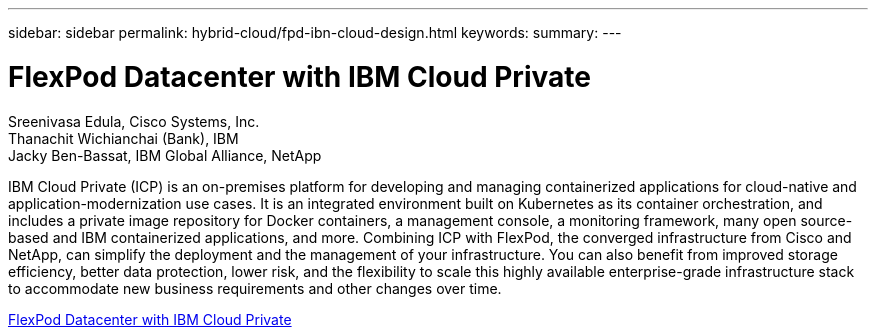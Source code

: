---
sidebar: sidebar
permalink: hybrid-cloud/fpd-ibn-cloud-design.html
keywords: 
summary: 
---

= FlexPod Datacenter with IBM Cloud Private

:hardbreaks:
:nofooter:
:icons: font
:linkattrs:
:imagesdir: ./../media/

Sreenivasa Edula, Cisco Systems, Inc.
Thanachit Wichianchai (Bank), IBM
Jacky Ben-Bassat, IBM Global Alliance, NetApp

IBM Cloud Private (ICP) is an on-premises platform for developing and managing containerized applications for cloud-native and application-modernization use cases. It is an integrated environment built on Kubernetes as its container orchestration, and includes a private image repository for Docker containers, a management console, a monitoring framework, many open source-based and IBM containerized applications, and more. Combining ICP with FlexPod, the converged infrastructure from Cisco and NetApp, can simplify the deployment and the management of your infrastructure. You can also benefit from improved storage efficiency, better data protection, lower risk, and the flexibility to scale this highly available enterprise-grade infrastructure stack to accommodate new business requirements and other changes over time.

link:https://www.cisco.com/c/en/us/td/docs/unified_computing/ucs/UCS_CVDs/flexpod_icp_ucsm32.html[FlexPod Datacenter with IBM Cloud Private^]